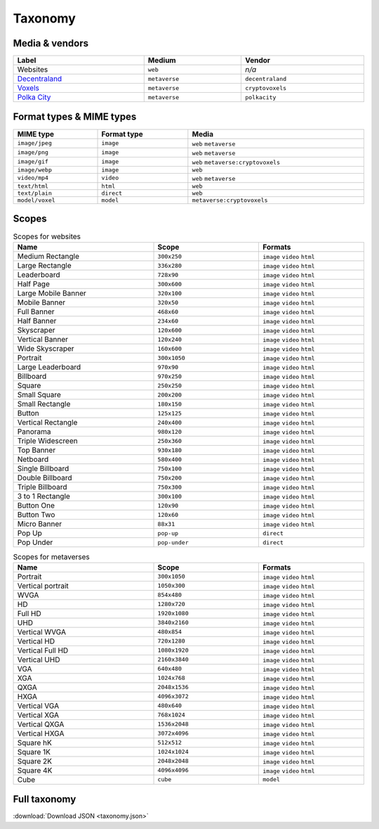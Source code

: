 
.. _taxonomy:

Taxonomy
========

.. _taxonomy-media:

Media & vendors
---------------

.. list-table::
    :width: 100%
    :header-rows: 1

    *   - Label
        - Medium
        - Vendor
    *   - Websites
        - ``web``
        - *n/a*
    *   - `Decentraland <https://decentraland.org/>`_
        - ``metaverse``
        - ``decentraland``
    *   - `Voxels <https://www.voxels.com/>`_
        - ``metaverse``
        - ``cryptovoxels``
    *   - `Polka City <https://www.polkacity.io/>`_
        - ``metaverse``
        - ``polkacity``


.. _taxonomy-formats:

Format types & MIME types
-------------------------

.. list-table::
    :width: 100%
    :header-rows: 1

    *   - MIME type
        - Format type
        - Media
    *   - ``image/jpeg``
        - ``image``
        - ``web`` ``metaverse``
    *   - ``image/png``
        - ``image``
        - ``web`` ``metaverse``
    *   - ``image/gif``
        - ``image``
        - ``web`` ``metaverse:cryptovoxels``
    *   - ``image/webp``
        - ``image``
        - ``web``
    *   - ``video/mp4``
        - ``video``
        - ``web`` ``metaverse``
    *   - ``text/html``
        - ``html``
        - ``web``
    *   - ``text/plain``
        - ``direct``
        - ``web``
    *   - ``model/voxel``
        - ``model``
        - ``metaverse:cryptovoxels``

.. _taxonomy-scopes:

Scopes
------

.. list-table:: Scopes for websites
    :width: 100%
    :widths: 40 30 30
    :header-rows: 1

    *   - Name
        - Scope
        - Formats
    *   - Medium Rectangle
        -  ``300x250``
        - ``image`` ``video`` ``html``
    *   - Large Rectangle
        -  ``336x280``
        - ``image`` ``video`` ``html``
    *   - Leaderboard
        -  ``728x90``
        - ``image`` ``video`` ``html``
    *   - Half Page
        -  ``300x600``
        - ``image`` ``video`` ``html``
    *   - Large Mobile Banner
        -  ``320x100``
        - ``image`` ``video`` ``html``
    *   - Mobile Banner
        -  ``320x50``
        - ``image`` ``video`` ``html``
    *   - Full Banner
        -  ``468x60``
        - ``image`` ``video`` ``html``
    *   - Half Banner
        -  ``234x60``
        - ``image`` ``video`` ``html``
    *   - Skyscraper
        -  ``120x600``
        - ``image`` ``video`` ``html``
    *   - Vertical Banner
        -  ``120x240``
        - ``image`` ``video`` ``html``
    *   - Wide Skyscraper
        -  ``160x600``
        - ``image`` ``video`` ``html``
    *   - Portrait
        -  ``300x1050``
        - ``image`` ``video`` ``html``
    *   - Large Leaderboard
        -  ``970x90``
        - ``image`` ``video`` ``html``
    *   - Billboard
        -  ``970x250``
        - ``image`` ``video`` ``html``
    *   - Square
        -  ``250x250``
        - ``image`` ``video`` ``html``
    *   - Small Square
        -  ``200x200``
        - ``image`` ``video`` ``html``
    *   - Small Rectangle
        -  ``180x150``
        - ``image`` ``video`` ``html``
    *   - Button
        -  ``125x125``
        - ``image`` ``video`` ``html``
    *   - Vertical Rectangle
        -  ``240x400``
        - ``image`` ``video`` ``html``
    *   - Panorama
        -  ``980x120``
        - ``image`` ``video`` ``html``
    *   - Triple Widescreen
        -  ``250x360``
        - ``image`` ``video`` ``html``
    *   - Top Banner
        -  ``930x180``
        - ``image`` ``video`` ``html``
    *   - Netboard
        -  ``580x400``
        - ``image`` ``video`` ``html``
    *   - Single Billboard
        -  ``750x100``
        - ``image`` ``video`` ``html``
    *   - Double Billboard
        -  ``750x200``
        - ``image`` ``video`` ``html``
    *   - Triple Billboard
        -  ``750x300``
        - ``image`` ``video`` ``html``
    *   - 3 to 1 Rectangle
        -  ``300x100``
        - ``image`` ``video`` ``html``
    *   - Button One
        -  ``120x90``
        - ``image`` ``video`` ``html``
    *   - Button Two
        -  ``120x60``
        - ``image`` ``video`` ``html``
    *   - Micro Banner
        -  ``88x31``
        - ``image`` ``video`` ``html``
    *   - Pop Up
        - ``pop-up``
        - ``direct``
    *   - Pop Under
        - ``pop-under``
        - ``direct``

.. list-table:: Scopes for metaverses
    :width: 100%
    :widths: 40 30 30
    :header-rows: 1

    *   - Name
        - Scope
        - Formats
    *   - Portrait
        - ``300x1050``
        - ``image`` ``video`` ``html``
    *   - Vertical portrait
        - ``1050x300``
        - ``image`` ``video`` ``html``
    *   - WVGA
        - ``854x480``
        - ``image`` ``video`` ``html``
    *   - HD
        - ``1280x720``
        - ``image`` ``video`` ``html``
    *   - Full HD
        - ``1920x1080``
        - ``image`` ``video`` ``html``
    *   - UHD
        - ``3840x2160``
        - ``image`` ``video`` ``html``
    *   - Vertical WVGA
        - ``480x854``
        - ``image`` ``video`` ``html``
    *   - Vertical HD
        - ``720x1280``
        - ``image`` ``video`` ``html``
    *   - Vertical Full HD
        - ``1080x1920``
        - ``image`` ``video`` ``html``
    *   - Vertical UHD
        - ``2160x3840``
        - ``image`` ``video`` ``html``
    *   - VGA
        - ``640x480``
        - ``image`` ``video`` ``html``
    *   - XGA
        - ``1024x768``
        - ``image`` ``video`` ``html``
    *   - QXGA
        - ``2048x1536``
        - ``image`` ``video`` ``html``
    *   - HXGA
        - ``4096x3072``
        - ``image`` ``video`` ``html``
    *   - Vertical VGA
        - ``480x640``
        - ``image`` ``video`` ``html``
    *   - Vertical XGA
        - ``768x1024``
        - ``image`` ``video`` ``html``
    *   - Vertical QXGA
        - ``1536x2048``
        - ``image`` ``video`` ``html``
    *   - Vertical HXGA
        - ``3072x4096``
        - ``image`` ``video`` ``html``
    *   - Square hK
        - ``512x512``
        - ``image`` ``video`` ``html``
    *   - Square 1K
        - ``1024x1024``
        - ``image`` ``video`` ``html``
    *   - Square 2K
        - ``2048x2048``
        - ``image`` ``video`` ``html``
    *   - Square 4K
        - ``4096x4096``
        - ``image`` ``video`` ``html``
    *   - Cube
        - ``cube``
        - ``model``


Full taxonomy
-------------

:download:`Download JSON <taxonomy.json>`
